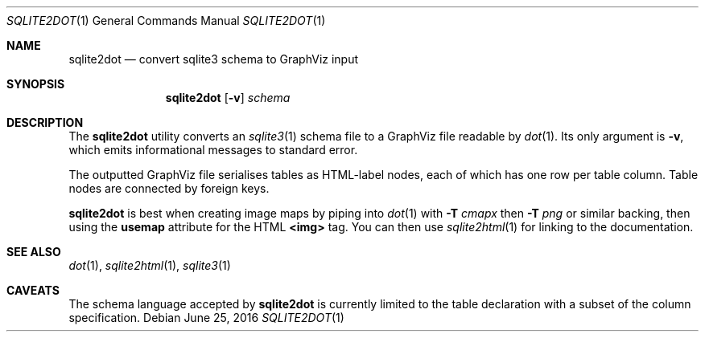 .\"	$Id$
.\"
.\" Copyright (c) 2016 Kristaps Dzonsons <kristaps@bsd.lv>
.\"
.\" Permission to use, copy, modify, and distribute this software for any
.\" purpose with or without fee is hereby granted, provided that the above
.\" copyright notice and this permission notice appear in all copies.
.\"
.\" THE SOFTWARE IS PROVIDED "AS IS" AND THE AUTHOR DISCLAIMS ALL WARRANTIES
.\" WITH REGARD TO THIS SOFTWARE INCLUDING ALL IMPLIED WARRANTIES OF
.\" MERCHANTABILITY AND FITNESS. IN NO EVENT SHALL THE AUTHOR BE LIABLE FOR
.\" ANY SPECIAL, DIRECT, INDIRECT, OR CONSEQUENTIAL DAMAGES OR ANY DAMAGES
.\" WHATSOEVER RESULTING FROM LOSS OF USE, DATA OR PROFITS, WHETHER IN AN
.\" ACTION OF CONTRACT, NEGLIGENCE OR OTHER TORTIOUS ACTION, ARISING OUT OF
.\" OR IN CONNECTION WITH THE USE OR PERFORMANCE OF THIS SOFTWARE.
.\"
.Dd $Mdocdate: June 25 2016 $
.Dt SQLITE2DOT 1
.Os
.Sh NAME
.Nm sqlite2dot
.Nd convert sqlite3 schema to GraphViz input
.\" .Sh LIBRARY
.\" For sections 2, 3, and 9 only.
.\" Not used in OpenBSD.
.Sh SYNOPSIS
.Nm sqlite2dot
.Op Fl v
.Ar schema
.Sh DESCRIPTION
The
.Nm
utility converts an
.Xr sqlite3 1
schema file to a GraphViz file readable by
.Xr dot 1 .
Its only argument is
.Fl v ,
which emits informational messages to standard error.
.Pp
The outputted GraphViz file serialises tables as HTML-label nodes, each
of which has one row per table column.
Table nodes are connected by foreign keys.
.Pp
.Nm
is best when creating image maps by piping into
.Xr dot 1
with
.Fl T Ar cmapx
then
.Fl T Ar png
or similar backing, then using the
.Li usemap
attribute for the HTML
.Li <img>
tag.
You can then use
.Xr sqlite2html 1
for linking to the documentation.
.Sh SEE ALSO
.Xr dot 1 ,
.Xr sqlite2html 1 ,
.Xr sqlite3 1
.\" .Sh STANDARDS
.\" .Sh HISTORY
.\" .Sh AUTHORS
.Sh CAVEATS
The schema language accepted by
.Nm
is currently limited to the table declaration with a subset of the
column specification.
.\" .Sh BUGS
.\" .Sh SECURITY CONSIDERATIONS
.\" Not used in OpenBSD.
